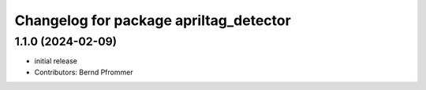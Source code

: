 ^^^^^^^^^^^^^^^^^^^^^^^^^^^^^^^^^^^^^^^
Changelog for package apriltag_detector
^^^^^^^^^^^^^^^^^^^^^^^^^^^^^^^^^^^^^^^

1.1.0 (2024-02-09)
------------------
* initial release
* Contributors: Bernd Pfrommer
